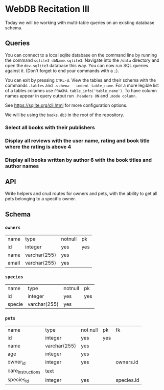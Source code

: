 * WebDB Recitation III

  Today we will be working with multi-table queries on an existing database schema.

** Queries
   You can connect to a local sqlite database on the command line by running the
   command ~sqlite3 dbName.sqlite3~. Navigate into the ~/data~ directory and open
   the ~dev.sqlite3~ database this way. You can now run SQL queries against it.
   (Don't forget to end your commands with a ~;~).
   
   You can exit by pressing ~CTRL-d~. View the tables and their schema with the
   commands ~.tables~ and ~.schema --indent table_name~. For a more legible list of
   a tables columns use ~PRAGMA table_info('table_name')~. To have column names
   appear in query output run ~.headers ON~ and ~.mode column~.
   
   See https://sqlite.org/cli.html for more configuration options.
   
   We will be using the ~books.db3~ in the root of the repository.

*** Select all books with their publishers
    # #+begin_src sql
    #   SELECT title, publisher FROM books JOIN publishers ON publishers.id = books.publisher_id;
    # #+end_src
    
*** Display all reviews with the user name, rating and book title where the rating is above 4
    # #+begin_src sql
    #   SELECT reviews.rating, users.username, books.title FROM reviews
    #   JOIN users ON users.id = reviews.user_id
    #   JOIN books ON books.id = reviews.book_id
    #   WHERE reviews.rating > 4;
    # #+end_src

*** Display all books written by author 6 with the book titles and author names
    # #+begin_src sql
    #   SELECT books.title, authors.name FROM books_authors
    #   JOIN books ON books.id = books_authors.author_id
    #   JOIN authors ON authors.id = books_authors.book_id;
    # #+end_src

** API
   Write helpers and crud routes for owners and pets, with the ability to get
   all pets belonging to a specific owner.

** Schema

*** ~owners~
    | name  | type         | notnull | pk  |
    | id    | integer      | yes     | yes |
    | name  | varchar(255) | yes     |     |
    | email | varchar(255) | yes     |     |

*** ~species~
    | name   | type         | notnull | pk  |
    | id     | integer      | yes     | yes |
    | specie | varchar(255) | yes     |     |

*** ~pets~
    | name              | type         | not null | pk  | fk         |
    | id                | integer      | yes      | yes |            |
    | name              | varchar(255) | yes      |     |            |
    | age               | integer      | yes      |     |            |
    | owner_id          | integer      | yes      |     | owners.id  |
    | care_instructions | text         |          |     |            |
    | species_id        | integer      | yes      |     | species.id |
